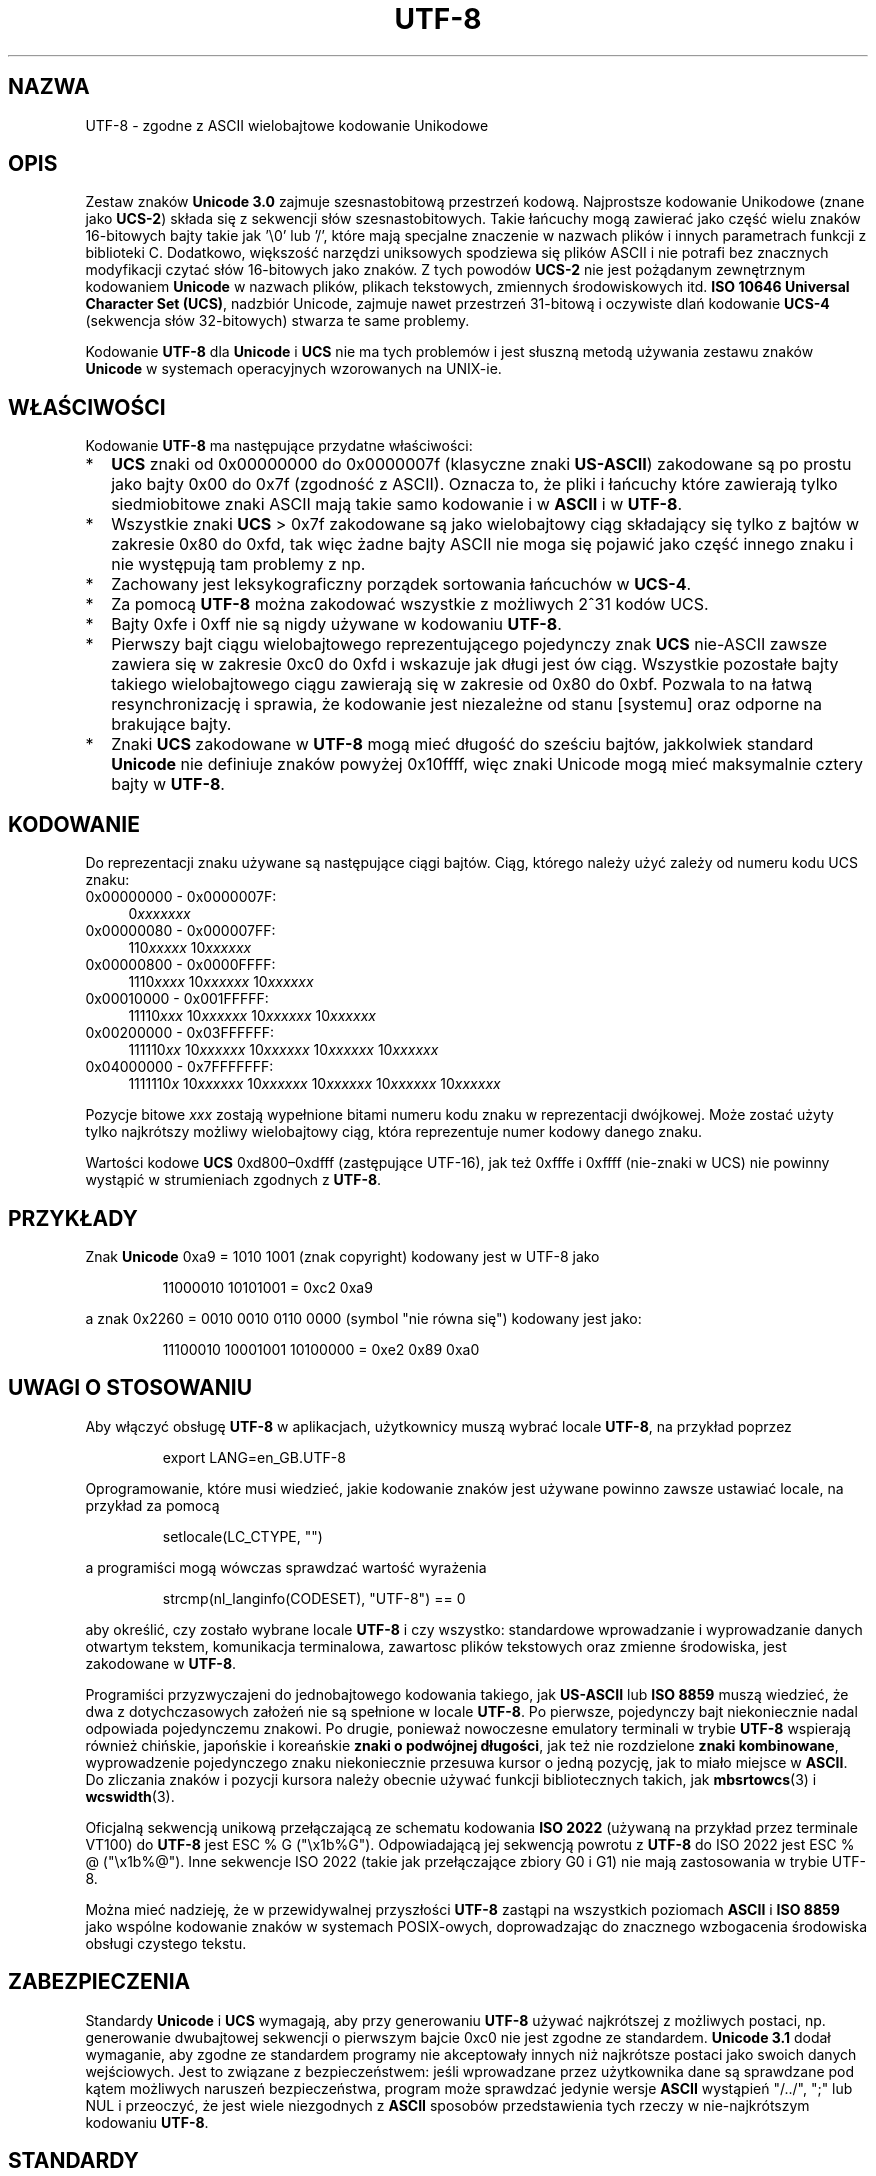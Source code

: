 .\" Hey Emacs! This file is -*- nroff -*- source.
.\"
.\" Copyright (C) Markus Kuhn, 1996, 2001
.\"
.\" This is free documentation; you can redistribute it and/or
.\" modify it under the terms of the GNU General Public License as
.\" published by the Free Software Foundation; either version 2 of
.\" the License, or (at your option) any later version.
.\"
.\" The GNU General Public License's references to "object code"
.\" and "executables" are to be interpreted as the output of any
.\" document formatting or typesetting system, including
.\" intermediate and printed output.
.\"
.\" This manual is distributed in the hope that it will be useful,
.\" but WITHOUT ANY WARRANTY; without even the implied warranty of
.\" MERCHANTABILITY or FITNESS FOR A PARTICULAR PURPOSE.  See the
.\" GNU General Public License for more details.
.\"
.\" You should have received a copy of the GNU General Public
.\" License along with this manual; if not, write to the Free
.\" Software Foundation, Inc., 59 Temple Place, Suite 330, Boston, MA 02111,
.\" USA.
.\"
.\" 1995-11-26  Markus Kuhn <mskuhn@cip.informatik.uni-erlangen.de>
.\"      First version written
.\" 2001-05-11  Markus Kuhn <mgk25@cl.cam.ac.uk>
.\"      Update
.\"
.\" Translation (c) 1998 "Gwidon S. Naskrent" <naskrent@hoth.amu.edu.pl>
.\" Last update Andrzej M. Krzysztofowicz <ankry@mif.pg.gda.pl>, Aug 2002,
.\"             man-pages 1.60
.\"
.TH UTF-8 7 2001-05-11 "GNU" "Podręcznik programisty Linuksa"
.SH NAZWA
UTF-8 \- zgodne z ASCII wielobajtowe kodowanie Unikodowe
.SH OPIS
Zestaw znaków
.B Unicode 3.0
zajmuje szesnastobitową przestrzeń kodową. Najprostsze kodowanie Unikodowe
(znane jako
.BR UCS-2 )
składa się z sekwencji słów szesnastobitowych. Takie łańcuchy mogą
zawierać jako część wielu znaków 16-bitowych bajty takie jak '\\0' lub '/',
które mają specjalne znaczenie w nazwach plików i innych parametrach
funkcji z biblioteki C. Dodatkowo, większość narzędzi uniksowych spodziewa
się plików ASCII i nie potrafi bez znacznych modyfikacji czytać słów
16-bitowych jako znaków. Z tych powodów
.B UCS-2
nie jest pożądanym zewnętrznym kodowaniem
.B Unicode
w nazwach plików, plikach tekstowych, zmiennych środowiskowych itd.
.BR "ISO 10646 Universal Character Set (UCS)" ,
nadzbiór Unicode, zajmuje nawet przestrzeń 31-bitową i oczywiste dlań
kodowanie
.B UCS-4
(sekwencja słów 32-bitowych) stwarza te same problemy.

Kodowanie
.B UTF-8
dla
.B Unicode
i
.B UCS
nie ma tych problemów i jest słuszną metodą używania zestawu znaków 
.B Unicode
w systemach operacyjnych wzorowanych na UNIX-ie.
.SH WŁAŚCIWOŚCI
Kodowanie
.B UTF-8 
ma następujące przydatne właściwości:
.TP 0.2i
*
.B UCS
znaki od 0x00000000 do 0x0000007f (klasyczne znaki
.BR US-ASCII )
zakodowane są po prostu jako bajty 0x00 do 0x7f (zgodność z
ASCII). Oznacza to, że pliki i łańcuchy które zawierają tylko siedmiobitowe
znaki ASCII mają takie samo kodowanie i w
.B ASCII
i w
.BR UTF-8 .
.TP
*
Wszystkie znaki
.B UCS
> 0x7f zakodowane są jako wielobajtowy ciąg składający się tylko
z bajtów w zakresie 0x80 do 0xfd, tak więc żadne bajty ASCII nie moga się
pojawić jako część innego znaku i nie występują tam problemy z np.
'\\0' czy '/'.
.TP
*
Zachowany jest leksykograficzny porządek sortowania łańcuchów w
.BR UCS-4 .
.TP
*
Za pomocą
.BR UTF-8
można zakodować wszystkie z możliwych 2^31 kodów UCS.
.TP
*
Bajty 0xfe i 0xff nie są nigdy używane w kodowaniu 
.BR UTF-8 .
.TP
*
Pierwszy bajt ciągu wielobajtowego reprezentującego pojedynczy znak
.B UCS
nie-ASCII zawsze zawiera się w zakresie 0xc0 do 0xfd i wskazuje
jak długi jest ów ciąg. Wszystkie pozostałe bajty takiego wielobajtowego
ciągu zawierają się w zakresie od 0x80 do 0xbf. Pozwala to na
łatwą resynchronizację i sprawia, że kodowanie jest niezależne od
stanu [systemu] oraz odporne na brakujące bajty.
.TP
*
Znaki
.B UCS
zakodowane w
.B UTF-8
mogą mieć długość do sześciu bajtów, jakkolwiek standard
.B Unicode
nie definiuje znaków powyżej 0x10ffff, więc znaki Unicode mogą mieć
maksymalnie cztery bajty w
.BR UTF-8 .
.SH KODOWANIE
Do reprezentacji znaku używane są następujące ciągi bajtów. Ciąg, którego
należy użyć zależy od numeru kodu UCS znaku:
.TP 0.4i
0x00000000 - 0x0000007F:
.RI 0 xxxxxxx
.TP
0x00000080 - 0x000007FF:
.RI 110 xxxxx 
.RI 10 xxxxxx
.TP
0x00000800 - 0x0000FFFF:
.RI 1110 xxxx
.RI 10 xxxxxx
.RI 10 xxxxxx
.TP
0x00010000 - 0x001FFFFF:
.RI 11110 xxx
.RI 10 xxxxxx
.RI 10 xxxxxx
.RI 10 xxxxxx
.TP
0x00200000 - 0x03FFFFFF:
.RI 111110 xx
.RI 10 xxxxxx
.RI 10 xxxxxx
.RI 10 xxxxxx
.RI 10 xxxxxx
.TP
0x04000000 - 0x7FFFFFFF:
.RI 1111110 x
.RI 10 xxxxxx
.RI 10 xxxxxx
.RI 10 xxxxxx
.RI 10 xxxxxx
.RI 10 xxxxxx
.PP
Pozycje bitowe
.I xxx
zostają wypełnione bitami numeru kodu znaku w reprezentacji dwójkowej.
Może zostać użyty tylko najkrótszy możliwy wielobajtowy ciąg, która
reprezentuje numer kodowy danego znaku.
.PP
Wartości kodowe
.B UCS
0xd800\(en0xdfff (zastępujące UTF-16), jak też 0xfffe i 0xffff (nie-znaki
w UCS) nie powinny wystąpić w strumieniach zgodnych z
.BR UTF-8 .
.SH PRZYKŁADY
Znak
.B Unicode
0xa9 = 1010 1001 (znak copyright) kodowany jest
w UTF-8 jako
.PP
.RS
11000010 10101001 = 0xc2 0xa9
.RE
.PP
a znak 0x2260 = 0010 0010 0110 0000 (symbol "nie równa się") kodowany
jest jako:
.PP
.RS
11100010 10001001 10100000 = 0xe2 0x89 0xa0
.RE
.SH "UWAGI O STOSOWANIU"
Aby włączyć obsługę
.B UTF-8
w aplikacjach, użytkownicy muszą wybrać locale
.BR UTF-8 ,
na przykład poprzez
.PP
.RS
export LANG=en_GB.UTF-8
.RE
.PP
Oprogramowanie, które musi wiedzieć, jakie kodowanie znaków jest używane
powinno zawsze ustawiać locale, na przykład za pomocą
.PP
.RS
setlocale(LC_CTYPE, "")
.RE
.PP
a programiści mogą wówczas sprawdzać wartość wyrażenia
.PP
.RS
strcmp(nl_langinfo(CODESET), "UTF-8") == 0
.RE
.PP
aby określić, czy zostało wybrane locale
.B UTF-8
i czy wszystko: standardowe wprowadzanie i wyprowadzanie danych otwartym
tekstem, komunikacja terminalowa, zawartosc plików tekstowych oraz zmienne
środowiska, jest zakodowane w
.BR UTF-8 .
.PP
Programiści przyzwyczajeni do jednobajtowego kodowania takiego, jak
.B US-ASCII
lub
.B ISO 8859
muszą wiedzieć, że dwa z dotychczasowych założeń nie są spełnione w locale
.BR UTF-8 .
Po pierwsze, pojedynczy bajt niekoniecznie nadal odpowiada pojedynczemu
znakowi. Po drugie, ponieważ nowoczesne emulatory terminali w trybie
.B UTF-8
wspierają również chińskie, japońskie i koreańskie
.BR "znaki o podwójnej długości" ,
jak też nie rozdzielone
.BR "znaki kombinowane" ,
wyprowadzenie pojedynczego znaku niekoniecznie przesuwa kursor o jedną
pozycję, jak to miało miejsce w
.BR ASCII .
Do zliczania znaków i pozycji kursora należy obecnie używać funkcji
bibliotecznych takich, jak
.BR mbsrtowcs (3)
i
.BR wcswidth (3).
.PP
Oficjalną sekwencją unikową przełączającą ze schematu kodowania
.B ISO 2022
(używaną na przykład przez terminale VT100) do
.B UTF-8
jest ESC % G
("\\x1b%G"). Odpowiadającą jej sekwencją powrotu z
.B UTF-8
do ISO 2022 jest ESC % @ ("\\x1b%@"). Inne sekwencje ISO 2022 (takie jak
przełączające zbiory G0 i G1) nie mają zastosowania w trybie UTF-8.
.PP
Można mieć nadzieję, że w przewidywalnej przyszłości
.B UTF-8
zastąpi na wszystkich poziomach
.B ASCII
i
.B ISO 8859
jako wspólne kodowanie znaków w systemach POSIX-owych, doprowadzając
do znacznego wzbogacenia środowiska obsługi czystego tekstu.
.SH ZABEZPIECZENIA
Standardy
.BR Unicode " i " UCS
wymagają, aby przy generowaniu
.B UTF-8
używać najkrótszej z możliwych postaci, np. generowanie dwubajtowej
sekwencji o pierwszym bajcie 0xc0 nie jest zgodne ze standardem.
.B Unicode 3.1
dodał wymaganie, aby zgodne ze standardem programy nie akceptowały innych
niż najkrótsze postaci jako swoich danych wejściowych. Jest to związane
z bezpieczeństwem: jeśli wprowadzane przez użytkownika dane są sprawdzane
pod kątem możliwych naruszeń bezpieczeństwa, program może sprawdzać jedynie
wersje
.B ASCII
wystąpień "/../", ";" lub NUL i przeoczyć, że jest wiele niezgodnych z
.B ASCII
sposobów przedstawienia tych rzeczy w nie-najkrótszym kodowaniu
.BR UTF-8 .
.SH STANDARDY
ISO/IEC 10646-1:2000, Unicode 3.1, RFC 2279, Plan 9.
.SH AUTOR
Markus Kuhn <mgk25@cl.cam.ac.uk>
.SH "ZOBACZ TAKŻE"
.BR nl_langinfo (3),
.BR setlocale (3),
.BR charsets (7),
.B unicode(7)
